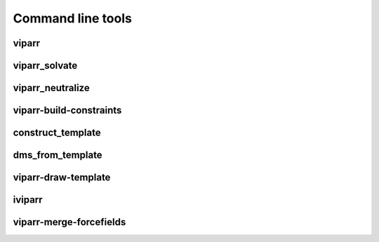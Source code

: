 ``````````````````
Command line tools
``````````````````

viparr
=====

.. program-output:: viparr --help


viparr_solvate
==============

.. program-output:: viparr_solvate --help


viparr_neutralize
=================

.. program-output:: viparr_neutralize --help


viparr-build-constraints
========================

.. program-output:: viparr-build-constraints --help


construct_template
==================

.. program-output:: construct_template --help


dms_from_template
=================

.. program-output:: dms_from_template --help


viparr-draw-template
====================

.. program-output:: viparr-draw-template --help


iviparr
=======

.. program-output:: iviparr --help


viparr-merge-forcefields
========================

.. program-output:: viparr-merge-forcefields --help


